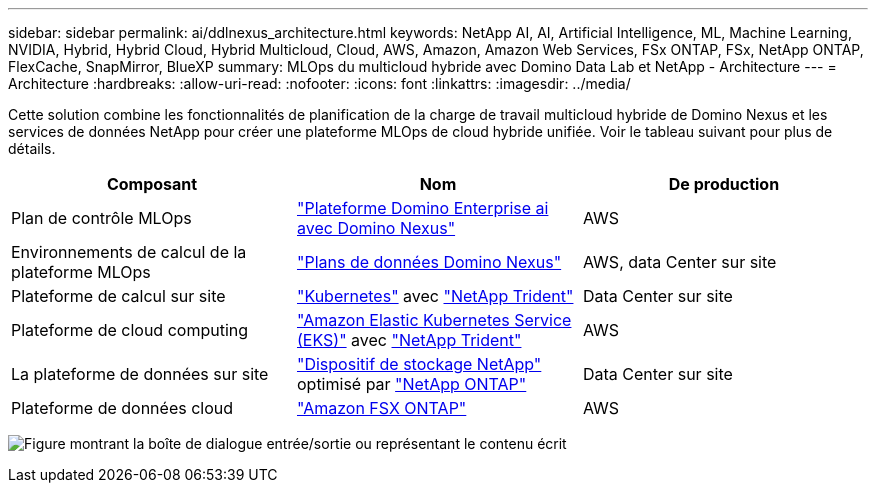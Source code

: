 ---
sidebar: sidebar 
permalink: ai/ddlnexus_architecture.html 
keywords: NetApp AI, AI, Artificial Intelligence, ML, Machine Learning, NVIDIA, Hybrid, Hybrid Cloud, Hybrid Multicloud, Cloud, AWS, Amazon, Amazon Web Services, FSx ONTAP, FSx, NetApp ONTAP, FlexCache, SnapMirror, BlueXP 
summary: MLOps du multicloud hybride avec Domino Data Lab et NetApp - Architecture 
---
= Architecture
:hardbreaks:
:allow-uri-read: 
:nofooter: 
:icons: font
:linkattrs: 
:imagesdir: ../media/


[role="lead"]
Cette solution combine les fonctionnalités de planification de la charge de travail multicloud hybride de Domino Nexus et les services de données NetApp pour créer une plateforme MLOps de cloud hybride unifiée. Voir le tableau suivant pour plus de détails.

|===
| Composant | Nom | De production 


| Plan de contrôle MLOps | link:https://domino.ai/platform/nexus["Plateforme Domino Enterprise ai avec Domino Nexus"] | AWS 


| Environnements de calcul de la plateforme MLOps | link:https://docs.dominodatalab.com/en/latest/admin_guide/5781ea/data-planes/["Plans de données Domino Nexus"] | AWS, data Center sur site 


| Plateforme de calcul sur site | link:https://kubernetes.io["Kubernetes"] avec link:https://docs.netapp.com/us-en/trident/index.html["NetApp Trident"] | Data Center sur site 


| Plateforme de cloud computing | link:https://aws.amazon.com/eks/["Amazon Elastic Kubernetes Service (EKS)"] avec link:https://docs.netapp.com/us-en/trident/index.html["NetApp Trident"] | AWS 


| La plateforme de données sur site | link:https://www.netapp.com/data-storage/["Dispositif de stockage NetApp"] optimisé par link:https://www.netapp.com/data-management/ontap-data-management-software/["NetApp ONTAP"] | Data Center sur site 


| Plateforme de données cloud | link:https://aws.amazon.com/fsx/netapp-ontap/["Amazon FSX ONTAP"] | AWS 
|===
image:ddlnexus_image1.png["Figure montrant la boîte de dialogue entrée/sortie ou représentant le contenu écrit"]
